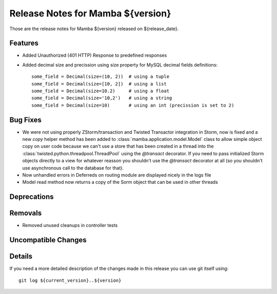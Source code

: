 Release Notes for Mamba ${version}
==================================

..
   Any new feature or bugfix should be listed in this file, for trivial fixes
    or features a bulleted list item is enough but for more sphisticated
    additions a subsection for their own is required.

Those are the release notes for Mamba ${version} released on ${release_date}.

Features
--------

* Added Unauthorized (401 HTTP) Response to predefined responses
* Added decimal size and precission using size property for MySQL decimal fields definitions::

    some_field = Decimal(size=(10, 2))  # using a tuple
    some_field = Decimal(size=[10, 2])  # using a list
    some_field = Decimal(size=10.2)     # using a float
    some_field = Decimal(size='10,2')   # using a string
    some_field = Decimal(size=10)       # using an int (precission is set to 2)

Bug Fixes
---------

* We were not using properly ZStorm/transaction and Twisted Transactor integration in Storm, now is fixed and a new `copy` helper method has been added to :class:`mamba.application.model.Model` class to allow simple object copy on user code because we can't use a store that has been created in a thread into the :class:`twisted.python.threadpool.ThreadPool` using the `@transact` decorator. If you need to pass initialized Storm objects directly to a view for whatever reasson you shouldn't use the `@transact` decorator at all (so you shouldn't use asynchronous call to the database for that).
* Now unhandled errors in Deferreds on routing module are displayed nicely in the logs file
* Model read method now returns a copy of the Sorm object that can be used in other threads

Deprecations
------------

Removals
--------

* Removed unused cleanups in controller tests

Uncompatible Changes
--------------------

Details
-------

If you need a more detailed description of the changes made in this release you
can use git itself using::

   git log ${current_version}..${version}
